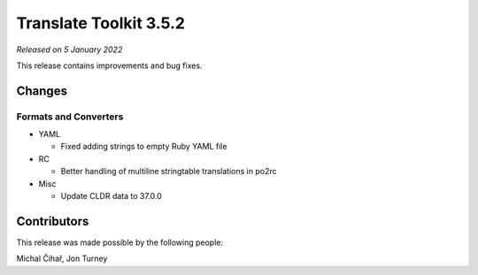 Translate Toolkit 3.5.2
***********************

*Released on 5 January 2022*

This release contains improvements and bug fixes.

Changes
=======

Formats and Converters
----------------------

- YAML

  - Fixed adding strings to empty Ruby YAML file

- RC

  - Better handling of multiline stringtable translations in po2rc

- Misc

  - Update CLDR data to 37.0.0

Contributors
============

This release was made possible by the following people:

Michal Čihař, Jon Turney
